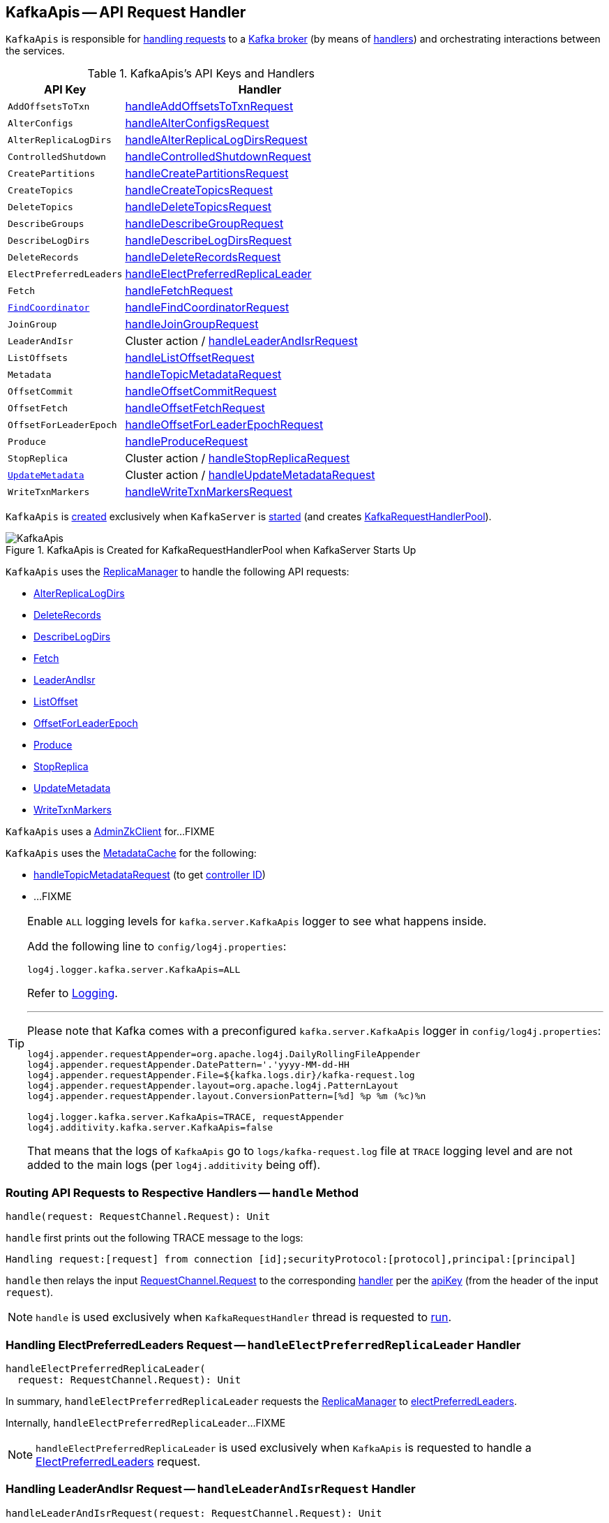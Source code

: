 == [[KafkaApis]] KafkaApis -- API Request Handler

`KafkaApis` is responsible for <<handle, handling requests>> to a <<kafka-server-KafkaServer.adoc#apis, Kafka broker>> (by means of <<handlers, handlers>>) and orchestrating interactions between the services.

[[keys]]
[[handlers]]
.KafkaApis's API Keys and Handlers
[cols="30m,70",options="header",width="100%"]
|===
| API Key
| Handler

| AddOffsetsToTxn
| [[AddOffsetsToTxn]][[ADD_OFFSETS_TO_TXN]] <<handleAddOffsetsToTxnRequest, handleAddOffsetsToTxnRequest>>

| AlterConfigs
| [[AlterConfigs]][[ALTER_CONFIGS]] <<handleAlterConfigsRequest, handleAlterConfigsRequest>>

| AlterReplicaLogDirs
| [[AlterReplicaLogDirs]][[ALTER_REPLICA_LOG_DIRS]] <<handleAlterReplicaLogDirsRequest, handleAlterReplicaLogDirsRequest>>

| ControlledShutdown
| [[ControlledShutdown]][[CONTROLLED_SHUTDOWN]] <<handleControlledShutdownRequest, handleControlledShutdownRequest>>

| CreatePartitions
| [[CreatePartitions]][[CREATE_PARTITIONS]] <<handleCreatePartitionsRequest, handleCreatePartitionsRequest>>

| CreateTopics
| [[CreateTopics]][[CREATE_TOPICS]] <<handleCreateTopicsRequest, handleCreateTopicsRequest>>

| DeleteTopics
| [[DeleteTopics]][[DELETE_TOPICS]] <<handleDeleteTopicsRequest, handleDeleteTopicsRequest>>

| DescribeGroups
| [[DescribeGroups]][[DESCRIBE_GROUPS]] <<handleDescribeGroupRequest, handleDescribeGroupRequest>>

| DescribeLogDirs
| [[DescribeLogDirs]][[DESCRIBE_LOG_DIRS]] <<handleDescribeLogDirsRequest, handleDescribeLogDirsRequest>>

| DeleteRecords
| [[DeleteRecords]][[DELETE_RECORDS]] <<handleDeleteRecordsRequest, handleDeleteRecordsRequest>>

| ElectPreferredLeaders
| [[ElectPreferredLeaders]][[ELECT_PREFERRED_LEADERS]] <<handleElectPreferredReplicaLeader, handleElectPreferredReplicaLeader>>

| Fetch
| [[Fetch]][[FETCH]] <<handleFetchRequest, handleFetchRequest>>

| <<kafka-common-requests-FindCoordinatorRequest.adoc#FIND_COORDINATOR, FindCoordinator>>
| [[FindCoordinator]][[FIND_COORDINATOR]] <<handleFindCoordinatorRequest, handleFindCoordinatorRequest>>

| JoinGroup
| [[JoinGroup]][[JOIN_GROUP]] <<handleJoinGroupRequest, handleJoinGroupRequest>>

| LeaderAndIsr
| [[LeaderAndIsr]][[LEADER_AND_ISR]] Cluster action / <<handleLeaderAndIsrRequest, handleLeaderAndIsrRequest>>

| ListOffsets
| [[ListOffsets]][[LIST_OFFSETS]] <<handleListOffsetRequest, handleListOffsetRequest>>

| Metadata
| [[Metadata]][[METADATA]] <<handleTopicMetadataRequest, handleTopicMetadataRequest>>

| OffsetCommit
| [[OffsetCommit]][[OFFSET_COMMIT]] <<handleOffsetCommitRequest, handleOffsetCommitRequest>>

| OffsetFetch
| [[OffsetFetch]][[OFFSET_FETCH]] <<handleOffsetFetchRequest, handleOffsetFetchRequest>>

| OffsetForLeaderEpoch
| [[OffsetForLeaderEpoch]][[OFFSET_FOR_LEADER_EPOCH]] <<handleOffsetForLeaderEpochRequest, handleOffsetForLeaderEpochRequest>>

| Produce
| [[Produce]][[PRODUCE]] <<handleProduceRequest, handleProduceRequest>>

| StopReplica
| [[StopReplica]][[STOP_REPLICA]] Cluster action / <<handleStopReplicaRequest, handleStopReplicaRequest>>

| <<kafka-common-requests-UpdateMetadataRequest.adoc#UPDATE_METADATA, UpdateMetadata>>
| [[UpdateMetadata]][[UPDATE_METADATA]] Cluster action / <<handleUpdateMetadataRequest, handleUpdateMetadataRequest>>

| WriteTxnMarkers
| [[WriteTxnMarkers]][[WRITE_TXN_MARKERS]] <<handleWriteTxnMarkersRequest, handleWriteTxnMarkersRequest>>

|===

`KafkaApis` is <<creating-instance, created>> exclusively when `KafkaServer` is link:kafka-server-KafkaServer.adoc#startup[started] (and creates link:kafka-server-KafkaServer.adoc#requestHandlerPool[KafkaRequestHandlerPool]).

.KafkaApis is Created for KafkaRequestHandlerPool when KafkaServer Starts Up
image::images/KafkaApis.png[align="center"]

`KafkaApis` uses the <<replicaManager, ReplicaManager>> to handle the following API requests:

* <<handleAlterReplicaLogDirsRequest, AlterReplicaLogDirs>>

* <<handleDeleteRecordsRequest, DeleteRecords>>

* <<handleDescribeLogDirsRequest, DescribeLogDirs>>

* <<handleFetchRequest, Fetch>>

* <<handleLeaderAndIsrRequest, LeaderAndIsr>>

* <<handleListOffsetRequest, ListOffset>>

* <<handleOffsetForLeaderEpochRequest, OffsetForLeaderEpoch>>

* <<handleProduceRequest, Produce>>

* <<handleStopReplicaRequest, StopReplica>>

* <<handleUpdateMetadataRequest, UpdateMetadata>>

* <<handleWriteTxnMarkersRequest, WriteTxnMarkers>>

[[adminZkClient]]
`KafkaApis` uses a <<kafka-zk-AdminZkClient.adoc#, AdminZkClient>> for...FIXME

`KafkaApis` uses the <<metadataCache, MetadataCache>> for the following:

* <<handleTopicMetadataRequest, handleTopicMetadataRequest>> (to get <<kafka-server-MetadataCache.adoc#getControllerId, controller ID>>)

* ...FIXME

[[logging]]
[TIP]
====
Enable `ALL` logging levels for `kafka.server.KafkaApis` logger to see what happens inside.

Add the following line to `config/log4j.properties`:

```
log4j.logger.kafka.server.KafkaApis=ALL
```

Refer to <<kafka-logging.adoc#, Logging>>.

---

Please note that Kafka comes with a preconfigured `kafka.server.KafkaApis` logger in `config/log4j.properties`:

```
log4j.appender.requestAppender=org.apache.log4j.DailyRollingFileAppender
log4j.appender.requestAppender.DatePattern='.'yyyy-MM-dd-HH
log4j.appender.requestAppender.File=${kafka.logs.dir}/kafka-request.log
log4j.appender.requestAppender.layout=org.apache.log4j.PatternLayout
log4j.appender.requestAppender.layout.ConversionPattern=[%d] %p %m (%c)%n

log4j.logger.kafka.server.KafkaApis=TRACE, requestAppender
log4j.additivity.kafka.server.KafkaApis=false
```

That means that the logs of `KafkaApis` go to `logs/kafka-request.log` file at `TRACE` logging level and are not added to the main logs (per `log4j.additivity` being off).
====

=== [[handle]] Routing API Requests to Respective Handlers -- `handle` Method

[source, scala]
----
handle(request: RequestChannel.Request): Unit
----

`handle` first prints out the following TRACE message to the logs:

```
Handling request:[request] from connection [id];securityProtocol:[protocol],principal:[principal]
```

`handle` then relays the input <<kafka-network-RequestChannel-Request.adoc#, RequestChannel.Request>> to the corresponding <<handlers, handler>> per the <<keys, apiKey>> (from the header of the input `request`).

NOTE: `handle` is used exclusively when `KafkaRequestHandler` thread is requested to <<kafka-server-KafkaRequestHandler.adoc#run, run>>.

=== [[handleElectPreferredReplicaLeader]] Handling ElectPreferredLeaders Request -- `handleElectPreferredReplicaLeader` Handler

[source, scala]
----
handleElectPreferredReplicaLeader(
  request: RequestChannel.Request): Unit
----

In summary, `handleElectPreferredReplicaLeader` requests the <<replicaManager, ReplicaManager>> to <<kafka-server-ReplicaManager.adoc#electPreferredLeaders, electPreferredLeaders>>.

Internally, `handleElectPreferredReplicaLeader`...FIXME

NOTE: `handleElectPreferredReplicaLeader` is used exclusively when `KafkaApis` is requested to handle a <<ElectPreferredLeaders, ElectPreferredLeaders>> request.

=== [[handleLeaderAndIsrRequest]] Handling LeaderAndIsr Request -- `handleLeaderAndIsrRequest` Handler

[source, scala]
----
handleLeaderAndIsrRequest(request: RequestChannel.Request): Unit
----

In summary, `handleLeaderAndIsrRequest` requests the <<replicaManager, ReplicaManager>> to <<kafka-server-ReplicaManager.adoc#becomeLeaderOrFollower, become the leader or a follower (of partitions)>>.

Internally, `handleLeaderAndIsrRequest` takes the <<kafka-common-requests-LeaderAndIsrRequest.adoc#, LeaderAndIsrRequest>> from (the body of) the <<kafka-network-RequestChannel-Request.adoc#, RequestChannel.Request>>.

When <<authorizeClusterAction, authorized for cluster action>> and not <<isBrokerEpochStale, isBrokerEpochStale>>, `handleLeaderAndIsrRequest` requests the <<replicaManager, ReplicaManager>> to <<kafka-server-ReplicaManager.adoc#becomeLeaderOrFollower, become the leader or a follower (of partitions)>> (with the <<handleLeaderAndIsrRequest-onLeadershipChange, onLeadershipChange>> callback that gets the <<kafka-cluster-Partition.adoc#, Partitions>> of which the broker is a new leader or a follower).

`handleLeaderAndIsrRequest` <<isBrokerEpochStale, isBrokerEpochStale>> and...FIXME

NOTE: `handleLeaderAndIsrRequest` is used exclusively when `KafkaApis` is requested to handle a <<LeaderAndIsr, LeaderAndIsr>> request.

==== [[handleLeaderAndIsrRequest-onLeadershipChange]] `onLeadershipChange` Callback

[source, scala]
----
onLeadershipChange(
  updatedLeaders: Iterable[Partition],
  updatedFollowers: Iterable[Partition]): Unit
----

`onLeadershipChange`...FIXME

=== [[handleAlterReplicaLogDirsRequest]] Handling AlterReplicaLogDirs Request -- `handleAlterReplicaLogDirsRequest` Handler

[source, scala]
----
handleAlterReplicaLogDirsRequest(request: RequestChannel.Request): Unit
----

In summary, `handleAlterReplicaLogDirsRequest` requests the <<replicaManager, ReplicaManager>> to <<kafka-server-ReplicaManager.adoc#alterReplicaLogDirs, alterReplicaLogDirs>>.

`handleAlterReplicaLogDirsRequest`...FIXME

NOTE: `handleAlterReplicaLogDirsRequest` is used exclusively when `KafkaApis` is requested to handle a <<AlterReplicaLogDirs, AlterReplicaLogDirs>> request.

=== [[handleCreateTopicsRequest]] Handling CreateTopics Request -- `handleCreateTopicsRequest` Handler

[source, scala]
----
handleCreateTopicsRequest(request: RequestChannel.Request): Unit
----

`handleCreateTopicsRequest`...FIXME

`handleCreateTopicsRequest` checks whether <<controller, KafkaController>> is link:kafka-controller-KafkaController.adoc#isActive[active]...FIXME

`handleCreateTopicsRequest` <<authorize, authorizes>> the `Create` operation for `ClusterResource`...FIXME

In the end, `handleCreateTopicsRequest` requests <<adminManager, AdminManager>> to link:kafka-server-AdminManager.adoc#createTopics[create the topics].

NOTE: `handleCreateTopicsRequest` is used exclusively when `KafkaApis` is requested to handle a <<CreateTopics, CreateTopics>> request.

=== [[handleOffsetFetchRequest]] Handling OffsetFetch Request -- `handleOffsetFetchRequest` Handler

[source, scala]
----
handleOffsetFetchRequest(request: RequestChannel.Request): Unit
----

`handleOffsetFetchRequest`...FIXME

NOTE: `handleOffsetFetchRequest` is used exclusively when `KafkaApis` is requested to handle a <<OffsetFetch, OffsetFetch>> request.

=== [[handleFetchRequest]] Handling Fetch Request -- `handleFetchRequest` Handler

[source, scala]
----
handleFetchRequest(request: RequestChannel.Request): Unit
----

In summary, `handleFetchRequest` requests the <<replicaManager, ReplicaManager>> to <<kafka-server-ReplicaManager.adoc#fetchMessages, fetchMessages>>.

`handleFetchRequest`...FIXME

NOTE: `handleFetchRequest` is used exclusively when `KafkaApis` is requested to handle a <<Fetch, Fetch>> request.

=== [[handleTopicMetadataRequest]] Handling Metadata Request -- `handleTopicMetadataRequest` Handler

[source, scala]
----
handleTopicMetadataRequest(request: RequestChannel.Request): Unit
----

`handleTopicMetadataRequest` takes the <<kafka-common-requests-MetadataRequest.adoc#, MetadataRequest>> from (the body of) the <<kafka-network-RequestChannel-Request.adoc#, RequestChannel.Request>>.

`handleTopicMetadataRequest` requests the <<metadataCache, MetadataCache>> for <<kafka-server-MetadataCache.adoc#getAllTopics, getAllTopics>> or its subset (per <<kafka-common-requests-MetadataRequest.adoc#topics, topics>> attribute of the `MetadataRequest`).

`handleTopicMetadataRequest` filters out the topics for which the current principal (user) is not authorized to execute `Describe` operation.

For every authorized topic, `handleTopicMetadataRequest`...FIXME

`handleTopicMetadataRequest` creates a `MetadataResponse.TopicMetadata` with `TOPIC_AUTHORIZATION_FAILED` for every `unauthorizedForCreateTopics` and `unauthorizedForDescribeTopics`.

`handleTopicMetadataRequest` <<getTopicMetadata, getTopicMetadata>> if there are `authorizedTopics`.

`handleTopicMetadataRequest` prints out the following TRACE message to the logs:

```
Sending topic metadata [completeTopicMetadata] and brokers [brokers] for correlation id [correlationId] to client [clientId]
```

In the end, `handleTopicMetadataRequest` <<sendResponseMaybeThrottle, sendResponseMaybeThrottle>> with a new <<kafka-common-requests-MetadataResponse.adoc#, MetadataResponse>>.

NOTE: `handleTopicMetadataRequest` is used exclusively when `KafkaApis` is requested to handle a <<Metadata, Metadata>> request.

=== [[authorize]] Authorizing Operation on Resource -- `authorize` Internal Method

[source, scala]
----
authorize(
  session: RequestChannel.Session,
  operation: Operation,
  resource: Resource): Boolean
----

`authorize` simply requests the <<authorizer, Authorizer>> to <<kafka-Authorizer.adoc#authorize, authorize>> the given `Operation` on the given `Resource` in the `RequestChannel.Session`.

NOTE: `authorize` is used when...FIXME

=== [[handleCreatePartitionsRequest]] Handling CreatePartitions Request -- `handleCreatePartitionsRequest` Handler

[source, scala]
----
handleCreatePartitionsRequest(request: RequestChannel.Request): Unit
----

`handleCreatePartitionsRequest`...FIXME

NOTE: `handleCreatePartitionsRequest` is used when...FIXME

=== [[handleDeleteTopicsRequest]] Handling DeleteTopics Request -- `handleDeleteTopicsRequest` Handler

[source, scala]
----
handleDeleteTopicsRequest(request: RequestChannel.Request): Unit
----

`handleDeleteTopicsRequest`...FIXME

NOTE: `handleDeleteTopicsRequest` is used when...FIXME

=== [[handleControlledShutdownRequest]] Handling ControlledShutdown Request -- `handleControlledShutdownRequest` Handler

[source, scala]
----
handleControlledShutdownRequest(request: RequestChannel.Request): Unit
----

`handleControlledShutdownRequest`...FIXME

NOTE: `handleControlledShutdownRequest` is used when...FIXME

=== [[creating-instance]] Creating KafkaApis Instance

`KafkaApis` takes the following when created:

* [[requestChannel]] <<kafka-network-RequestChannel.adoc#, RequestChannel>>
* [[replicaManager]] <<kafka-server-ReplicaManager.adoc#, ReplicaManager>>
* [[adminManager]] <<kafka-server-AdminManager.adoc#, AdminManager>>
* [[groupCoordinator]] <<kafka-coordinator-group-GroupCoordinator.adoc#, GroupCoordinator>>
* [[txnCoordinator]] <<kafka-TransactionCoordinator.adoc#, TransactionCoordinator>>
* [[controller]] <<kafka-controller-KafkaController.adoc#, KafkaController>>
* [[zkClient]] <<kafka-zk-KafkaZkClient.adoc#, KafkaZkClient>>
* [[brokerId]] Broker ID
* [[config]] <<kafka-server-KafkaConfig.adoc#, KafkaConfig>>
* [[metadataCache]] <<kafka-server-MetadataCache.adoc#, MetadataCache>>
* [[metrics]] <<kafka-Metrics.adoc#, Metrics>>
* [[authorizer]] <<kafka-Authorizer.adoc#, Authorizer>>
* [[quotas]] <<kafka-server-QuotaManagers.adoc#, QuotaManagers>>
* [[fetchManager]] `FetchManager`
* [[brokerTopicStats]] <<kafka-server-BrokerTopicStats.adoc#, BrokerTopicStats>>
* [[clusterId]] Cluster ID
* [[time]] `Time`
* [[tokenManager]] <<kafka-server-DelegationTokenManager.adoc#, DelegationTokenManager>>

`KafkaApis` initializes the <<internal-registries, internal registries and counters>>.

=== [[fetchOffsetForTimestamp]] `fetchOffsetForTimestamp` Internal Method

[source, scala]
----
fetchOffsetForTimestamp(topicPartition: TopicPartition, timestamp: Long): Option[TimestampOffset]
----

`fetchOffsetForTimestamp`...FIXME

NOTE: `fetchOffsetForTimestamp` is used exclusively when `KafkaApis` is requested to <<handleListOffsetRequestV1AndAbove, handleListOffsetRequestV1AndAbove>>.

=== [[handleListOffsetRequestV0]] `handleListOffsetRequestV0` Internal Method

[source, scala]
----
handleListOffsetRequestV0(
  request : RequestChannel.Request) : Map[TopicPartition, ListOffsetResponse.PartitionData]
----

`handleListOffsetRequestV0`...FIXME

NOTE: `handleListOffsetRequestV0` is used exclusively when `KafkaApis` is requested to <<handleListOffsetRequest, handleListOffsetRequest>> (for the API version `0`).

=== [[handleListOffsetRequestV1AndAbove]] `handleListOffsetRequestV1AndAbove` Internal Method

[source, scala]
----
handleListOffsetRequestV1AndAbove(
  request: RequestChannel.Request): Map[TopicPartition, ListOffsetResponse.PartitionData]
----

`handleListOffsetRequestV1AndAbove`...FIXME

NOTE: `handleListOffsetRequestV1AndAbove` is used exclusively when `KafkaApis` is requested to <<handleListOffsetRequest, handleListOffsetRequest>> (for the API version `1` or above).

=== [[handleDescribeLogDirsRequest]] Handling DescribeLogDirs Request -- `handleDescribeLogDirsRequest` Handler

[source, scala]
----
handleDescribeLogDirsRequest(request: RequestChannel.Request): Unit
----

In summary, `handleDescribeLogDirsRequest` requests the <<replicaManager, ReplicaManager>> to <<kafka-server-ReplicaManager.adoc#describeLogDirs, describeLogDirs>>.

Internally, `handleDescribeLogDirsRequest` takes the <<kafka-common-requests-DescribeLogDirsRequest.adoc#, DescribeLogDirsRequest>> from the body (of the <<kafka-network-RequestChannel-Request.adoc#, RequestChannel.Request>>).

`handleDescribeLogDirsRequest` branches off per whether the `DescribeLogDirsRequest` was for <<kafka-common-requests-DescribeLogDirsRequest.adoc#isAllTopicPartitions, isAllTopicPartitions>> or not.

* For <<kafka-common-requests-DescribeLogDirsRequest.adoc#isAllTopicPartitions, all TopicPartitions>>, `handleDescribeLogDirsRequest` requests the <<replicaManager, ReplicaManager>> for the <<kafka-server-ReplicaManager.adoc#logManager, LogManager>> that is requested for <<kafka-log-LogManager.adoc#allLogs, all the partition logs>> and their <<kafka-log-Log.adoc#topicPartition, TopicPartitions>>.

* For specific `TopicPartitions`, `handleDescribeLogDirsRequest` requests them from the <<kafka-common-requests-DescribeLogDirsRequest.adoc#topicPartitions, DescribeLogDirsRequest>>.

NOTE: `handleDescribeLogDirsRequest` returns an empty list of log directories when the request is not <<authorize, authorized>>.

`handleDescribeLogDirsRequest` then requests the <<replicaManager, ReplicaManager>> to <<kafka-server-ReplicaManager.adoc#describeLogDirs, describeLogDirs>> with the requested `TopicPartitions`.

In the end, `handleDescribeLogDirsRequest` <<sendResponseMaybeThrottle, sendResponseMaybeThrottle>> with a `DescribeLogDirsResponse` and the `LogDirInfos`.

NOTE: `handleDescribeLogDirsRequest` is used exclusively when `KafkaApis` is requested to handle a <<DescribeLogDirs, DescribeLogDirs>> request.

=== [[sendResponseMaybeThrottle]] `sendResponseMaybeThrottle` Internal Method

[source, scala]
----
sendResponseMaybeThrottle(
  request: RequestChannel.Request,
  createResponse: Int => AbstractResponse,
  onComplete: Option[Send => Unit] = None): Unit
----

`sendResponseMaybeThrottle`...FIXME

NOTE: `sendResponseMaybeThrottle` is used when...FIXME

=== [[fetchOffsetsBefore]] `fetchOffsetsBefore` Method

[source, scala]
----
fetchOffsetsBefore(log: Log, timestamp: Long, maxNumOffsets: Int): Seq[Long]
----

`fetchOffsetsBefore`...FIXME

NOTE: `fetchOffsetsBefore` is used exclusively when `KafkaApis` is requested to <<fetchOffsets, fetchOffsets>>.

=== [[fetchOffsets]] `fetchOffsets` Method

[source, scala]
----
fetchOffsets(
  logManager: LogManager,
  topicPartition: TopicPartition,
  timestamp: Long,
  maxNumOffsets: Int): Seq[Long]
----

`fetchOffsets`...FIXME

NOTE: `fetchOffsets` is used exclusively when `KafkaApis` is requested to <<handleListOffsetRequestV0, handleListOffsetRequestV0>>.

=== [[handleStopReplicaRequest]] Handling StopReplica Request -- `handleStopReplicaRequest` Handler

[source, scala]
----
handleStopReplicaRequest(request: RequestChannel.Request): Unit
----

In summary, `handleStopReplicaRequest` requests the <<replicaManager, ReplicaManager>> to <<kafka-server-ReplicaManager.adoc#stopReplicas, stopReplicas>>.

`handleStopReplicaRequest`...FIXME

NOTE: `handleStopReplicaRequest` is used exclusively when `KafkaApis` is requested to handle a <<StopReplica, StopReplica>> request.

=== [[handleUpdateMetadataRequest]] Handling UpdateMetadata Request (From Kafka Controller) -- `handleUpdateMetadataRequest` Handler

[source, scala]
----
handleUpdateMetadataRequest(
  request: RequestChannel.Request): Unit
----

`handleUpdateMetadataRequest` takes the <<kafka-common-requests-UpdateMetadataRequest.adoc#, UpdateMetadataRequest>> from (the body of) the <<kafka-network-RequestChannel-Request.adoc#, RequestChannel.Request>>.

When <<authorizeClusterAction, authorized for cluster action>> and not <<isBrokerEpochStale, isBrokerEpochStale>>, `handleUpdateMetadataRequest` requests the following:

* <<replicaManager, ReplicaManager>> to <<kafka-server-ReplicaManager.adoc#maybeUpdateMetadataCache, maybeUpdateMetadataCache>> (that gives deleted partitions)

* <<groupCoordinator, GroupCoordinator>> to <<kafka-coordinator-group-GroupCoordinator.adoc#handleDeletedPartitions, handle the deleted partitions>>

* <<adminManager, AdminManager>> to <<kafka-server-AdminManager.adoc#tryCompleteDelayedTopicOperations, tryCompleteDelayedTopicOperations>> for all the topics (based on the <<kafka-common-requests-UpdateMetadataRequest.adoc#partitionStates, partitionStates>> of the `UpdateMetadataRequest`)

[[handleUpdateMetadataRequest-quotas]]
`handleUpdateMetadataRequest` updates quotas...FIXME

`handleUpdateMetadataRequest` requests the <<replicaManager, ReplicaManager>> to <<kafka-server-ReplicaManager.adoc#tryCompleteElection, tryCompleteElection>> for every partition (based on the <<kafka-common-requests-UpdateMetadataRequest.adoc#partitionStates, partitionStates>> of the `UpdateMetadataRequest`).

In the end, `handleUpdateMetadataRequest` <<sendResponseExemptThrottle, sendResponseExemptThrottle>> (with a no-error `UpdateMetadataResponse`).

NOTE: `handleUpdateMetadataRequest` is used exclusively when `KafkaApis` is requested to handle a <<UpdateMetadata, UpdateMetadata>> request.

=== [[handleOffsetCommitRequest]] Handling OffsetCommitRequest -- `handleOffsetCommitRequest` Handler

[source, scala]
----
handleOffsetCommitRequest(request: RequestChannel.Request): Unit
----

`handleOffsetCommitRequest` takes the <<kafka-common-requests-OffsetCommitRequest.adoc#, OffsetCommitRequest>> from (the body of) the <<kafka-network-RequestChannel-Request.adoc#, RequestChannel.Request>>.

If <<authorize, authorized>>, `handleOffsetCommitRequest` simply requests the <<groupCoordinator, GroupCoordinator>> to <<kafka-coordinator-group-GroupCoordinator.adoc#handleCommitOffsets, handleCommitOffsets>> (with the <<handleOffsetCommitRequest-sendResponseCallback, sendResponseCallback>>).

NOTE: If <<authorize, authorized>>, `handleOffsetCommitRequest` branches off per API version (i.e. `0` to store offsets in Zookeeper and `1` and beyond). The API version `0` is not described here.

If not <<authorize, authorized>>, `handleOffsetCommitRequest`...FIXME

NOTE: `handleOffsetCommitRequest` is used exclusively when `KafkaApis` is requested to handle an <<OffsetCommit, OffsetCommit>> request.

==== [[handleOffsetCommitRequest-sendResponseCallback]] `sendResponseCallback` Method

[source, scala]
----
sendResponseCallback(commitStatus: immutable.Map[TopicPartition, Errors]): Unit
----

`sendResponseCallback` prints out the following DEBUG message to the logs for offsets with errors (i.e. unauthorized topics to read or non-existing topics):

```
Offset commit request with correlation id [correlationId] from client [clientId] on partition [topicPartition] failed due to [exceptionName]
```

In the end, `sendResponseCallback` <<sendResponseMaybeThrottle, sendResponseMaybeThrottle>> a new `OffsetCommitResponse`.

=== [[createInternalTopic]] `createInternalTopic` Internal Method

[source, scala]
----
createInternalTopic(topic: String): MetadataResponse.TopicMetadata
----

`createInternalTopic`...FIXME

NOTE: `createInternalTopic` is used when `KafkaApis` is requested to <<getOrCreateInternalTopic, getOrCreateInternalTopic>> and <<getTopicMetadata, getTopicMetadata>>.

=== [[sendResponseExemptThrottle]] `sendResponseExemptThrottle` Internal Method

[source, scala]
----
sendResponseExemptThrottle(
  request: RequestChannel.Request,
  response: AbstractResponse,
  onComplete: Option[Send => Unit] = None): Unit
----

`sendResponseExemptThrottle`...FIXME

NOTE: `sendResponseExemptThrottle` is used when `KafkaApis` is requested to...FIXME

=== [[getOrCreateInternalTopic]] `getOrCreateInternalTopic` Internal Method

[source, scala]
----
getOrCreateInternalTopic(
  topic: String,
  listenerName: ListenerName): MetadataResponse.TopicMetadata
----

`getOrCreateInternalTopic` requests the <<metadataCache, MetadataCache>> for <<kafka-server-MetadataCache.adoc#getTopicMetadata, getTopicMetadata>> for the input `topic` (and the `ListenerName`).

In the end, `getOrCreateInternalTopic` returns the `TopicMetadata` if available or <<createInternalTopic, createInternalTopic>>.

NOTE: `getOrCreateInternalTopic` is used exclusively when `KafkaApis` is requested to <<handleFindCoordinatorRequest, handle a FindCoordinatorRequest>>.

=== [[getTopicMetadata]] `getTopicMetadata` Internal Method

[source, scala]
----
getTopicMetadata(
  allowAutoTopicCreation: Boolean,
  topics: Set[String],
  listenerName: ListenerName,
  errorUnavailableEndpoints: Boolean,
  errorUnavailableListeners: Boolean): Seq[MetadataResponse.TopicMetadata]
----

`getTopicMetadata`...FIXME

NOTE: `getTopicMetadata` is used exclusively when `KafkaApis` is requested to <<handleTopicMetadataRequest, handle Metadata request>>.

=== [[handleDescribeGroupRequest]] Handling DescribeGroups Request -- `handleDescribeGroupRequest` Handler

[source, scala]
----
handleDescribeGroupRequest(request: RequestChannel.Request): Unit
----

`handleDescribeGroupRequest`...FIXME

NOTE: `handleDescribeGroupRequest` is used exclusively when `KafkaApis` is requested to handle a <<DescribeGroups, DescribeGroups>> request.

=== [[handleAlterConfigsRequest]] Handling AlterConfigs Request -- `handleAlterConfigsRequest` Handler

[source, scala]
----
handleAlterConfigsRequest(request: RequestChannel.Request): Unit
----

`handleAlterConfigsRequest`...FIXME

NOTE: `handleAlterConfigsRequest` is used exclusively when `KafkaApis` is requested to handle a <<AlterConfigs, AlterConfigs>> request.

=== [[createTopic]] `createTopic` Internal Method

[source, scala]
----
createTopic(
  topic: String,
  numPartitions: Int,
  replicationFactor: Int,
  properties: Properties = new Properties()): MetadataResponse.TopicMetadata
----

`createTopic`...FIXME

NOTE: `createTopic` is used when `KafkaApis` is requested to <<createInternalTopic, createInternalTopic>> and <<getTopicMetadata, getTopicMetadata>>.

=== [[handleFindCoordinatorRequest]] Handling FindCoordinatorRequest -- `handleFindCoordinatorRequest` Handler

[source, scala]
----
handleFindCoordinatorRequest(request: RequestChannel.Request): Unit
----

`handleFindCoordinatorRequest` takes the <<kafka-common-requests-FindCoordinatorRequest.adoc#, FindCoordinatorRequest>> from the body (of the <<kafka-network-RequestChannel-Request.adoc#, RequestChannel.Request>>).

`handleFindCoordinatorRequest` checks permissions...FIXME

For an authorized request, `handleFindCoordinatorRequest` branches off per <<kafka-common-requests-FindCoordinatorRequest.adoc#coordinatorType, CoordinatorType>>, i.e. <<handleFindCoordinatorRequest-GROUP, GROUP>> or <<handleFindCoordinatorRequest-TRANSACTION, TRANSACTION>>.

[[handleFindCoordinatorRequest-GROUP]]
For `GROUP` coordinator type, `handleFindCoordinatorRequest` does the following:

. Requests the <<groupCoordinator, GroupCoordinator>> for <<kafka-coordinator-group-GroupCoordinator.adoc#partitionFor, partitionFor>> the <<kafka-common-requests-FindCoordinatorRequest.adoc#coordinatorKey, coordinator key>> (of the `FindCoordinatorRequest`)

. <<getOrCreateInternalTopic, getOrCreateInternalTopic>> for <<GROUP_METADATA_TOPIC_NAME, __consumer_offsets>> topic

[[handleFindCoordinatorRequest-TRANSACTION]]
For `TRANSACTION` coordinator type, `handleFindCoordinatorRequest` does the following:

. Requests the <<txnCoordinator, TransactionCoordinator>> for <<kafka-TransactionCoordinator.adoc#partitionFor, partitionFor>> (for the `coordinatorKey` of the `FindCoordinatorRequest`)

. <<getOrCreateInternalTopic, getOrCreateInternalTopic>> for <<TRANSACTION_STATE_TOPIC_NAME, __transaction_state>> topic

In the end, `handleFindCoordinatorRequest` <<sendResponseMaybeThrottle, sendResponseMaybeThrottle>> with a new <<kafka-common-requests-FindCoordinatorResponse.adoc#, FindCoordinatorResponse>>.

You should see the following TRACE message in the logs:

```
Sending FindCoordinator response [body] for correlation id [correlationId] to client [clientId].
```

NOTE: `handleFindCoordinatorRequest` is used exclusively when `KafkaApis` is requested to handle a <<FindCoordinator, FindCoordinator>> request.

=== [[handleJoinGroupRequest]] Handling JoinGroupRequest -- `handleJoinGroupRequest` Handler

[source, scala]
----
handleJoinGroupRequest(request: RequestChannel.Request): Unit
----

`handleJoinGroupRequest` takes the <<kafka-common-requests-JoinGroupRequest.adoc#, JoinGroupRequest>> from the body (of the <<kafka-network-RequestChannel-Request.adoc#, RequestChannel.Request>>) and simply requests the <<groupCoordinator, GroupCoordinator>> to <<kafka-coordinator-group-GroupCoordinator.adoc#handleJoinGroup, handleJoinGroup>> (with <<handleJoinGroupRequest-sendResponseCallback, sendResponseCallback>> to handle the response).

NOTE: `handleJoinGroupRequest` is used exclusively when `KafkaApis` is requested to handle a <<JoinGroup, JoinGroup>> request.

==== [[handleJoinGroupRequest-sendResponseCallback]] Handling JoinGroup Response -- `sendResponseCallback` Method

[source, scala]
----
sendResponseCallback(joinResult: JoinGroupResult): Unit
----

`sendResponseCallback` creates a new <<kafka-common-requests-JoinGroupResponse.adoc#, JoinGroupResponse>> for the given `JoinGroupResult` and prints out the following TRACE message to the logs:

```
Sending join group response [responseBody] for correlation id [correlationId] to client [clientId].
```

In the end, `sendResponseCallback` <<sendResponseMaybeThrottle, sendResponseMaybeThrottle>> with the new <<kafka-common-requests-JoinGroupResponse.adoc#, JoinGroupResponse>>.

=== [[handleAddOffsetsToTxnRequest]] Handling AddOffsetsToTxn Request -- `handleAddOffsetsToTxnRequest` Handler

[source, scala]
----
handleAddOffsetsToTxnRequest(request: RequestChannel.Request): Unit
----

`handleAddOffsetsToTxnRequest`...FIXME

NOTE: `handleAddOffsetsToTxnRequest` is used exclusively when `KafkaApis` is requested to handle a <<AddOffsetsToTxn, AddOffsetsToTxn>> request.

=== [[handleProduceRequest]] Handling Produce Request -- `handleProduceRequest` Handler

[source, scala]
----
handleProduceRequest(request: RequestChannel.Request): Unit
----

In summary, `handleProduceRequest` takes the <<kafka-common-requests-ProduceRequest.adoc#, ProduceRequest>> from the body (of the <<kafka-network-RequestChannel-Request.adoc#, RequestChannel.Request>>) and requests the <<replicaManager, ReplicaManager>> to <<kafka-server-ReplicaManager.adoc#appendRecords, appendRecords>> (with `isFromClient` flag enabled).

NOTE: `internalTopicsAllowed` flag (when the <<replicaManager, ReplicaManager>> is requested to <<kafka-server-ReplicaManager.adoc#appendRecords, appendRecords>>) is enabled (`true`) only when the client ID is <<kafka-admin-AdminUtils.adoc#AdminClientId, __admin_client>>.

`handleProduceRequest`...FIXME

NOTE: `handleProduceRequest` is used exclusively when `KafkaApis` is requested to handle a <<Produce, Produce>> request.

=== [[handleWriteTxnMarkersRequest]] `handleWriteTxnMarkersRequest` Handler

[source, scala]
----
handleWriteTxnMarkersRequest(request: RequestChannel.Request): Unit
----

In summary, `handleWriteTxnMarkersRequest` requests the <<replicaManager, ReplicaManager>> to <<kafka-server-ReplicaManager.adoc#getMagic, getMagic>> followed by <<kafka-server-ReplicaManager.adoc#appendRecords, appendRecords>> (with `isFromClient` flag disabled).

`handleWriteTxnMarkersRequest`...FIXME

NOTE: `handleWriteTxnMarkersRequest` is used exclusively when `KafkaApis` is requested to handle a <<WriteTxnMarkers, WriteTxnMarkers>> request.

=== [[handleDeleteRecordsRequest]] `handleDeleteRecordsRequest` Handler

[source, scala]
----
handleDeleteRecordsRequest(request: RequestChannel.Request): Unit
----

In summary, `handleDeleteRecordsRequest` requests the <<replicaManager, ReplicaManager>> to <<kafka-server-ReplicaManager.adoc#deleteRecords, deleteRecords>>.

`handleDeleteRecordsRequest`...FIXME

NOTE: `handleDeleteRecordsRequest` is used exclusively when `KafkaApis` is requested to handle a <<DeleteRecords, DeleteRecords>> request.

=== [[handleOffsetForLeaderEpochRequest]] `handleOffsetForLeaderEpochRequest` Handler

[source, scala]
----
handleOffsetForLeaderEpochRequest(request: RequestChannel.Request): Unit
----

In summary, `handleOffsetForLeaderEpochRequest` requests the <<replicaManager, ReplicaManager>> to <<kafka-server-ReplicaManager.adoc#lastOffsetForLeaderEpoch, lastOffsetForLeaderEpoch>>.

`handleOffsetForLeaderEpochRequest`...FIXME

NOTE: `handleOffsetForLeaderEpochRequest` is used exclusively when `KafkaApis` is requested to handle a <<OffsetForLeaderEpoch, OffsetForLeaderEpoch>> request.

=== [[handleListOffsetRequest]] `handleListOffsetRequest` Handler

[source, scala]
----
handleListOffsetRequest(request: RequestChannel.Request): Unit
----

In summary, `handleListOffsetRequest` requests the <<replicaManager, ReplicaManager>> to <<kafka-server-ReplicaManager.adoc#fetchOffsetForTimestamp, fetchOffsetForTimestamp>>.

`handleListOffsetRequest`...FIXME

NOTE: `handleListOffsetRequest` is used exclusively when `KafkaApis` is requested to handle a <<ListOffsets, ListOffsets>> request.

=== [[isAuthorizedClusterAction]] `isAuthorizedClusterAction` Internal Method

[source, scala]
----
isAuthorizedClusterAction(request: RequestChannel.Request): Boolean
----

`isAuthorizedClusterAction` simply <<authorize, authorize>> with `ClusterAction` operation and `ClusterResource` resource.

NOTE: `isAuthorizedClusterAction` is used when...FIXME

=== [[updateRecordConversionStats]] `updateRecordConversionStats` Internal Method

[source, scala]
----
updateRecordConversionStats(
  request: RequestChannel.Request,
  tp: TopicPartition,
  conversionStats: RecordConversionStats): Unit
----

`updateRecordConversionStats`...FIXME

NOTE: `updateRecordConversionStats` is used when...FIXME

=== [[authorizeClusterAction]] Asserting Permissions for Cluster Action -- `authorizeClusterAction` Method

[source, scala]
----
authorizeClusterAction(request: RequestChannel.Request): Unit
----

`authorizeClusterAction` simply asserts that the <<kafka-network-RequestChannel-Request.adoc#, RequestChannel.Request>> is <<isAuthorizedClusterAction, authorized>> to execute `ClusterAction` on a `ClusterResource`. If so, `authorizeClusterAction` does nothing and returns.

If not <<isAuthorizedClusterAction, authorized>>, `authorizeClusterAction` throws a `ClusterAuthorizationException`:

```
Request [request] is not authorized.
```

NOTE: `authorizeClusterAction` is used when `KafkaApis` is requested to <<handleLeaderAndIsrRequest, handleLeaderAndIsrRequest>>, <<handleStopReplicaRequest, handleStopReplicaRequest>>, <<handleUpdateMetadataRequest, handleUpdateMetadataRequest>>, <<handleControlledShutdownRequest, handleControlledShutdownRequest>>, and <<handleWriteTxnMarkersRequest, handleWriteTxnMarkersRequest>>.

=== [[isBrokerEpochStale]] `isBrokerEpochStale` Internal Method

[source, scala]
----
isBrokerEpochStale(brokerEpochInRequest: Long): Boolean
----

`isBrokerEpochStale`...FIXME

NOTE: `isBrokerEpochStale` is used when `KafkaApis` is requested to <<handleLeaderAndIsrRequest, handleLeaderAndIsrRequest>>, <<handleStopReplicaRequest, handleStopReplicaRequest>>, and <<handleUpdateMetadataRequest, handleUpdateMetadataRequest>>.
